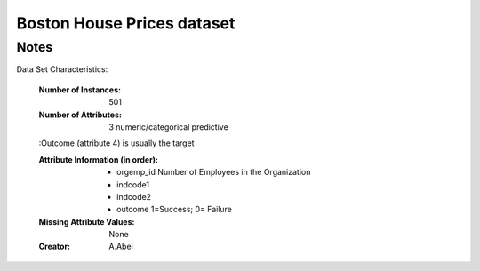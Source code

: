 Boston House Prices dataset
===========================

Notes
------
Data Set Characteristics:  

    :Number of Instances: 501 

    :Number of Attributes: 3 numeric/categorical predictive
    
    :Outcome (attribute 4) is usually the target

    :Attribute Information (in order):
        - orgemp_id     Number of Employees in the Organization
        - indcode1
        - indcode2
        - outcome       1=Success; 0= Failure

    :Missing Attribute Values: None

    :Creator: A.Abel
